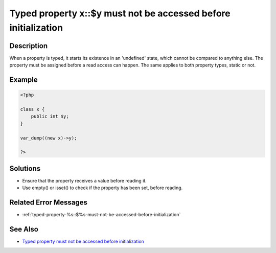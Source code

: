 .. _typed-property-x::$y-must-not-be-accessed-before-initialization:

Typed property x::$y must not be accessed before initialization
---------------------------------------------------------------
 
	.. meta::
		:description lang=en:
			Typed property x::$y must not be accessed before initialization: When a property is typed, it starts its existence in an 'undefined' state, which cannot be compared to anything else.

Description
___________
 
When a property is typed, it starts its existence in an 'undefined' state, which cannot be compared to anything else. The property must be assigned before a read access can happen. The same applies to both property types, static or not.

Example
_______

.. code-block:: php

   <?php
   
   class x {
       public int $y;
   }
   
   var_dump((new x)->y);
   
   ?>

Solutions
_________

+ Ensure that the property receives a value before reading it.
+ Use empty() or isset() to check if the property has been set, before reading.

Related Error Messages
______________________

+ :ref:`typed-property-%s::$%s-must-not-be-accessed-before-initialization`

See Also
________

+ `Typed property must not be accessed before initialization <https://madewithlove.com/blog/typed-property-must-not-be-accessed-before-initialization/>`_
